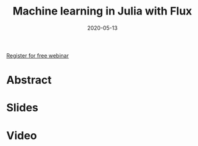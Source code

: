 #+title: Machine learning in Julia with Flux
#+slug: ml_flux
#+date: 2020-05-13
#+place: 45 min live webinar

#+OPTIONS: toc:1

#+BEGIN_center
#+ATTR_HTML: :width 200
[[/img/workinprogress.svg]]
#+END_center

#+BEGIN_sticker
[[https://www.eventbrite.ca/e/machine-learning-in-julia-with-flux-registration-88600704091][Register for free webinar]]
#+END_sticker

* Abstract

#+BEGIN_definition

#+END_definition

* Slides

#+BEGIN_export html
<a href="https://westgrid-webinars.netlify.com/ml_flux#/"><p align="center"><img src="/img/ml_flux_slides.png" title="Link to slides" width="700" style="border:2px solid black"/></p></a>
#+END_export

* Video

